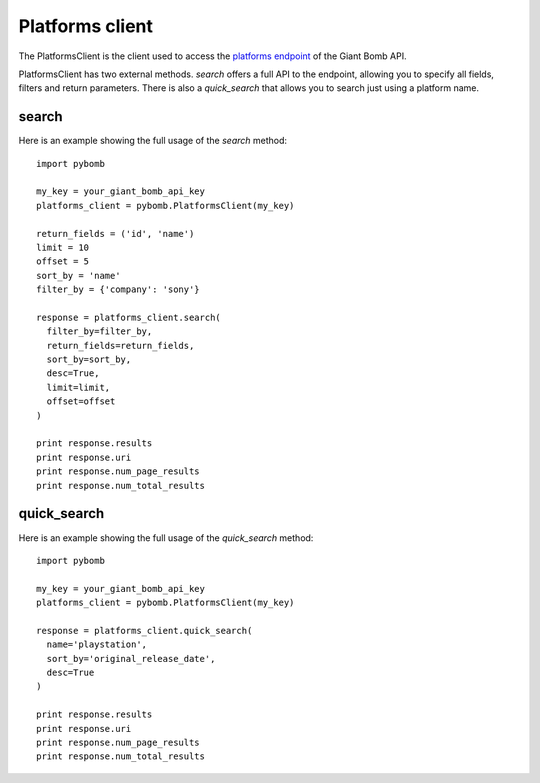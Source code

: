 Platforms client
================
The PlatformsClient is the client used to access the `platforms
endpoint <http://www.giantbomb.com/api/documentation#toc-0-30>`_ of the Giant Bomb API.

PlatformsClient has two external methods.
`search` offers a full API to the endpoint, allowing you to specify all fields,
filters and return parameters. There is also a `quick_search` that allows you
to search just using a platform name.

search
------
Here is an example showing the full usage of the `search` method::

    import pybomb

    my_key = your_giant_bomb_api_key
    platforms_client = pybomb.PlatformsClient(my_key)

    return_fields = ('id', 'name')
    limit = 10
    offset = 5
    sort_by = 'name'
    filter_by = {'company': 'sony'}

    response = platforms_client.search(
      filter_by=filter_by,
      return_fields=return_fields,
      sort_by=sort_by,
      desc=True,
      limit=limit,
      offset=offset
    )

    print response.results
    print response.uri
    print response.num_page_results
    print response.num_total_results

quick_search
------------
Here is an example showing the full usage of the `quick_search` method::

    import pybomb

    my_key = your_giant_bomb_api_key
    platforms_client = pybomb.PlatformsClient(my_key)

    response = platforms_client.quick_search(
      name='playstation',
      sort_by='original_release_date',
      desc=True
    )

    print response.results
    print response.uri
    print response.num_page_results
    print response.num_total_results
